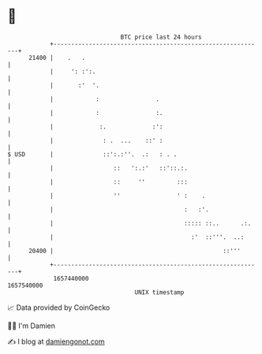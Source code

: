 * 👋

#+begin_example
                                   BTC price last 24 hours                    
               +------------------------------------------------------------+ 
         21400 |    .   .                                                   | 
               |     ': :':.                                                | 
               |       :'  '.                                               | 
               |            :                .                              | 
               |            :                :.                             | 
               |             :.             :':                             | 
               |              : .  ...    ::' :                             | 
   $ USD       |              ::':.:''.  .:   : . .                         | 
               |                 ::   ':.:'   ::'::.:.                      | 
               |                 ::     ''         :::                      | 
               |                 ''                ' :    .                 | 
               |                                     :   :'.                | 
               |                                     ::::: ::..      .:.    | 
               |                                       :'  ::'''.  ..:      | 
         20400 |                                                ::'''       | 
               +------------------------------------------------------------+ 
                1657440000                                        1657540000  
                                       UNIX timestamp                         
#+end_example
📈 Data provided by CoinGecko

🧑‍💻 I'm Damien

✍️ I blog at [[https://www.damiengonot.com][damiengonot.com]]
